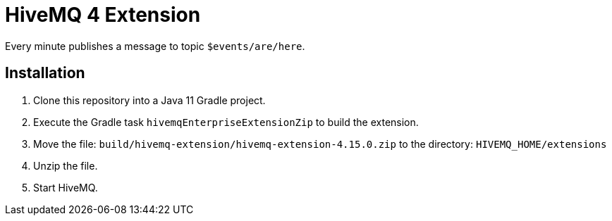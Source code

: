= HiveMQ 4 Extension

Every minute publishes a message to topic `$events/are/here`.

== Installation

. Clone this repository into a Java 11 Gradle project.
. Execute the Gradle task `hivemqEnterpriseExtensionZip` to build the extension.
. Move the file: `build/hivemq-extension/hivemq-extension-4.15.0.zip` to the directory: `HIVEMQ_HOME/extensions`
. Unzip the file.
. Start HiveMQ.
